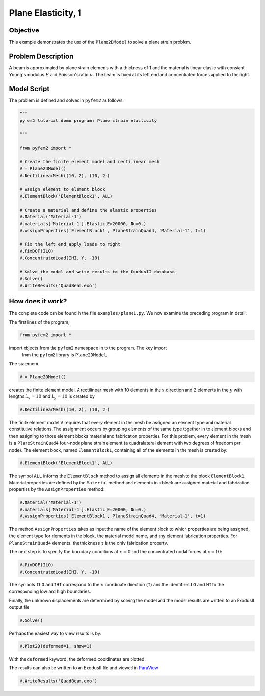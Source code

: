 
.. _PlaneElasticity1:

Plane Elasticity, 1
===================

Objective
---------

This example demonstrates the use of the ``Plane2DModel`` to solve a plane strain problem.

Problem Description
-------------------

A beam is approximated by plane strain elements with a thickness of 1 and the
material is linear elastic with constant Young's modulus :math:`E` and
Poisson's ratio :math:`\nu`. The beam is fixed at its left end and concentrated forces applied to the right.

.. image:: QuadBeam0.png
   :align: center
   :scale: 80

Model Script
------------

The problem is defined and solved in ``pyfem2`` as follows:

.. code:: python

   """
   pyfem2 tutorial demo program: Plane strain elasticity

   """

   from pyfem2 import *

   # Create the finite element model and rectilinear mesh
   V = Plane2DModel()
   V.RectilinearMesh((10, 2), (10, 2))

   # Assign element to element block
   V.ElementBlock('ElementBlock1', ALL)

   # Create a material and define the elastic properties
   V.Material('Material-1')
   V.materials['Material-1'].Elastic(E=20000, Nu=0.)
   V.AssignProperties('ElementBlock1', PlaneStrainQuad4, 'Material-1', t=1)

   # Fix the left end apply loads to right
   V.FixDOF(ILO)
   V.ConcentratedLoad(IHI, Y, -10)

   # Solve the model and write results to the ExodusII database
   V.Solve()
   V.WriteResults('QuadBeam.exo')

How does it work?
-----------------

The complete code can be found in the file ``examples/plane1.py``. We now examine the preceding program in detail.

The first lines of the program,

.. code:: python

   from pyfem2 import *

import objects from the ``pyfem2`` namespace in to the program. The key import
 from the ``pyfem2`` library is ``Plane2DModel``.

The statement

.. code:: python

   V = Plane2DModel()

creates the finite element model.  A rectilinear mesh with 10 elements in the :math:`x` direction and 2 elements in the :math:`y` with lengths :math:`L_x=10` and :math:`L_y=10` is created by

.. code:: python

   V.RectilinearMesh((10, 2), (10, 2))

.. image:: QuadBeam1.png
   :align: center
   :scale: 80

The finite element model ``V`` requires that every element in the mesh be
assigned an element type and material constitutive relations. The assignment
occurs by grouping elements of the same type together in to element blocks and
then assigning to those element blocks material and fabrication properties.
For this problem, every element in the mesh is a ``PlaneStrainQuad4`` four-node
plane strain element (a quadralateral element with two degrees of freedom per
node). The element block, named ``ElementBlock1``, containing all of the
elements in the mesh is created by:

.. code:: python

   V.ElementBlock('ElementBlock1', ALL)

The symbol ``ALL`` informs the ``ElementBlock`` method to assign all elements
in the mesh to the block ``ElementBlock1``. Material properties are defined by
the ``Material`` method and elements in a block are assigned material and
fabrication properties by the ``AssignProperties`` method:

.. code:: python

   V.Material('Material-1')
   V.materials['Material-1'].Elastic(E=20000, Nu=0.)
   V.AssignProperties('ElementBlock1', PlaneStrainQuad4, 'Material-1', t=1)

The method ``AssignProperties`` takes as input the name of the element block
to which properties are being assigned, the element type for elements in the
block, the material model name, and any element fabrication properties. For
``PlaneStrainQuad4`` elements, the thickness ``t`` is the only fabrication
property.

The next step is to specify the boundary conditions at :math:`x=0` and the concentrated nodal forces at :math:`x=10`:

.. code:: python

   V.FixDOF(ILO)
   V.ConcentratedLoad(IHI, Y, -10)

The symbols ``ILO`` and ``IHI`` correspond to the :math:`x` coordinate
direction (``I``) and the identifiers ``LO`` and ``HI`` to the corresponding
low and high boundaries.

Finally, the unknown displacements are determined by solving the model and the model results are written to an ExodusII output file

.. code:: python

   V.Solve()

Perhaps the easiest way to view results is by:

.. code:: python

   V.Plot2D(deformed=1, show=1)

With the ``deformed`` keyword, the deformed coordinates are plotted.

.. image:: QuadBeam2.png
   :align: center
   :scale: 80

The results can also be written to an ExodusII file and viewed in
`ParaView <http://www.paraview.org>`__

.. code:: python

   V.WriteResults('QuadBeam.exo')

.. image:: QuadBeam3.png
   :align: center
